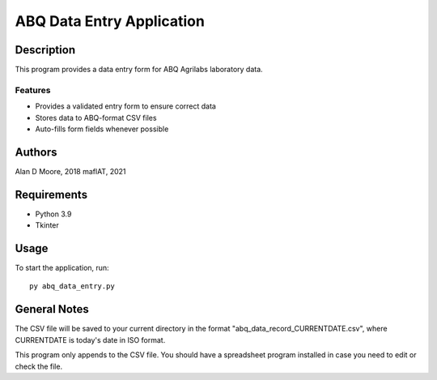 ============================
 ABQ Data Entry Application
============================

Description
===========

This program provides a data entry form for ABQ Agrilabs laboratory data.

Features
--------

* Provides a validated entry form to ensure correct data
* Stores data to ABQ-format CSV files
* Auto-fills form fields whenever possible

Authors
=======

Alan D Moore, 2018
maflAT, 2021

Requirements
============

* Python 3.9
* Tkinter

Usage
=====

To start the application, run::

  py abq_data_entry.py


General Notes
=============

The CSV file will be saved to your current directory in the format
"abq_data_record_CURRENTDATE.csv", where CURRENTDATE is today's date in ISO format.

This program only appends to the CSV file. You should have a spreadsheet program
installed in case you need to edit or check the file.
